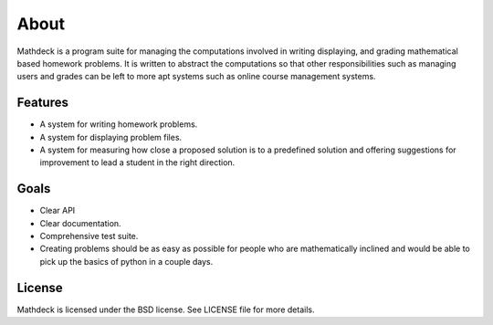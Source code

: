 About
=====

Mathdeck is a program suite for managing the computations involved in
writing displaying, and grading mathematical based homework
problems. It is written to abstract the computations so that other
responsibilities such as managing users and grades can be left to more
apt systems such as online course management systems.

Features
--------

- A system for writing homework problems.
- A system for displaying problem files.
- A system for measuring how close a proposed solution is to a predefined
  solution and offering suggestions for improvement to lead a student in
  the right direction.

Goals
-----

- Clear API
- Clear documentation.
- Comprehensive test suite.
- Creating problems should be as easy as possible for people who
  are mathematically inclined and would be able to pick up the basics of
  python in a couple days.

License
-------

Mathdeck is licensed under the BSD license. See
LICENSE file for more details.

